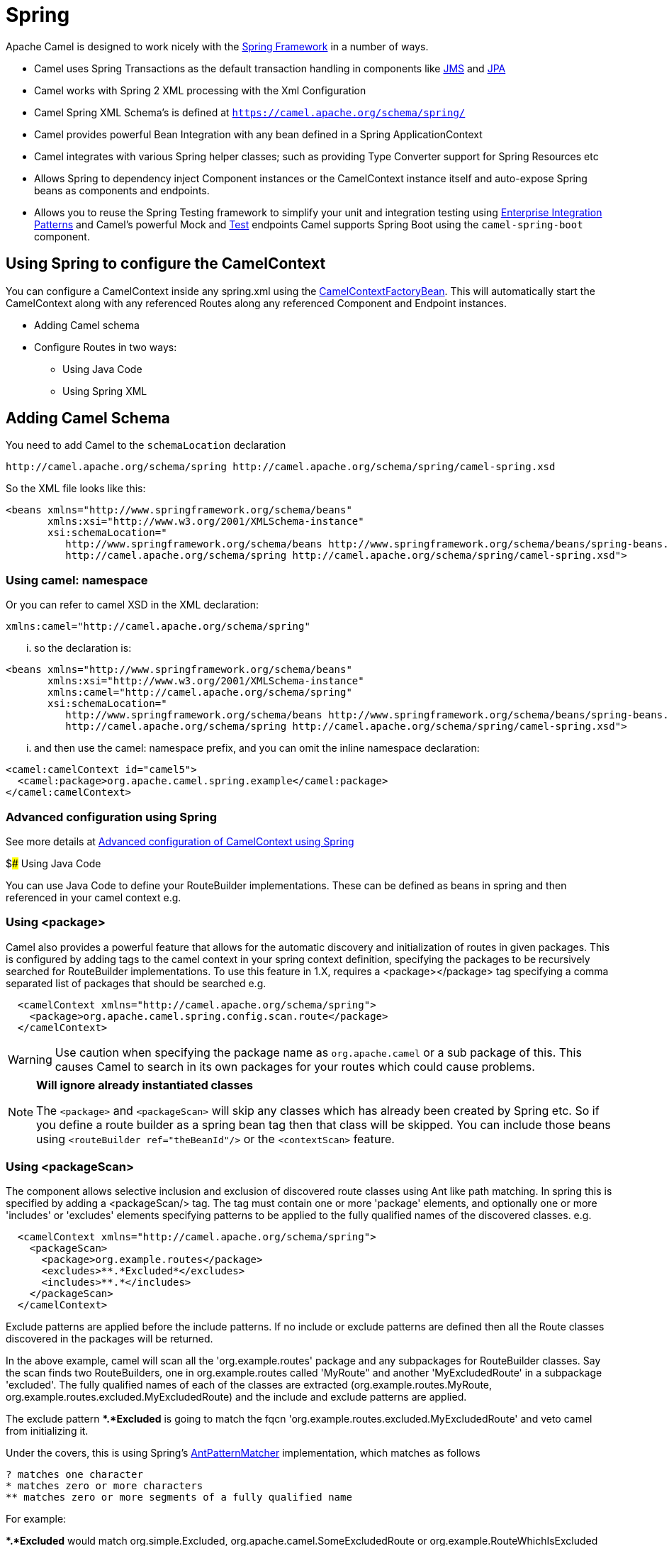 [[SpringSupport-SpringSupport]]
= Spring Support
//THIS FILE IS COPIED: EDIT THE SOURCE FILE:
:page-source: components/camel-spring/src/main/docs/spring-summary.adoc
//attributes written by hand, not generated
:docTitle: Spring
:description: Summary of {docTitle} components

Apache Camel is designed to work nicely with the
http://www.springframework.org/[Spring Framework] in a number of ways.

* Camel uses Spring Transactions as the default transaction handling in
components like xref:jms-component.adoc[JMS] and xref:jms-component.adoc[JPA]
* Camel works with Spring 2 XML processing with the
Xml Configuration
* Camel Spring XML Schema's is defined at `https://camel.apache.org/schema/spring/`
* Camel provides powerful Bean Integration
with any bean defined in a Spring ApplicationContext
* Camel integrates with various Spring helper classes; such as providing
Type Converter support for Spring Resources
etc
* Allows Spring to dependency inject Component
instances or the CamelContext instance itself
and auto-expose Spring beans as components and endpoints.
* Allows you to reuse the Spring Testing
framework to simplify your unit and integration testing using
xref:{eip-vc}:eips:enterprise-integration-patterns.adoc[Enterprise Integration
Patterns] and Camel's powerful Mock and
xref:others:test.adoc[Test] endpoints
Camel supports Spring Boot using the `camel-spring-boot` component.

== Using Spring to configure the CamelContext

You can configure a CamelContext inside any spring.xml using the
http://camel.apache.org/maven/current/camel-spring/apidocs/org/apache/camel/spring/CamelContextFactoryBean.html[CamelContextFactoryBean].
This will automatically start the
CamelContext along with any referenced
Routes along any referenced
Component and Endpoint
instances.

* Adding Camel schema
* Configure Routes in two ways:
** Using Java Code
** Using Spring XML

== Adding Camel Schema

You need to add Camel to the `schemaLocation` declaration

[source,java]
--------------------------------------------------------------------------------------------
http://camel.apache.org/schema/spring http://camel.apache.org/schema/spring/camel-spring.xsd
--------------------------------------------------------------------------------------------

So the XML file looks like this:

[source,xml]
------------------------------------------------------------------------------------------------------------------
<beans xmlns="http://www.springframework.org/schema/beans"
       xmlns:xsi="http://www.w3.org/2001/XMLSchema-instance"
       xsi:schemaLocation="
          http://www.springframework.org/schema/beans http://www.springframework.org/schema/beans/spring-beans.xsd
          http://camel.apache.org/schema/spring http://camel.apache.org/schema/spring/camel-spring.xsd">
------------------------------------------------------------------------------------------------------------------

=== Using camel: namespace

Or you can refer to camel XSD in the XML declaration:

[source,java]
---------------------------------------------------
xmlns:camel="http://camel.apache.org/schema/spring"
---------------------------------------------------

... so the declaration is:

[source,xml]
------------------------------------------------------------------------------------------------------------------
<beans xmlns="http://www.springframework.org/schema/beans"
       xmlns:xsi="http://www.w3.org/2001/XMLSchema-instance"
       xmlns:camel="http://camel.apache.org/schema/spring"
       xsi:schemaLocation="
          http://www.springframework.org/schema/beans http://www.springframework.org/schema/beans/spring-beans.xsd
          http://camel.apache.org/schema/spring http://camel.apache.org/schema/spring/camel-spring.xsd">
------------------------------------------------------------------------------------------------------------------

... and then use the camel: namespace prefix, and you can omit the
inline namespace declaration:

[source,xml]
--------------------------------------------------------------------------------------------
<camel:camelContext id="camel5">
  <camel:package>org.apache.camel.spring.example</camel:package>
</camel:camelContext>
--------------------------------------------------------------------------------------------

=== Advanced configuration using Spring

See more details at
xref:latest@manual::advanced-configuration-of-camelcontext-using-spring.adoc[Advanced
configuration of CamelContext using Spring]

$### Using Java Code

You can use Java Code to define your
RouteBuilder implementations. These can be
defined as beans in spring and then referenced in your camel context
e.g.

=== Using <package>

Camel also provides a powerful feature that allows for the automatic
discovery and initialization of routes in given packages. This is
configured by adding tags to the camel context in your spring context
definition, specifying the packages to be recursively searched for
RouteBuilder implementations. To use this
feature in 1.X, requires a <package></package> tag specifying a comma
separated list of packages that should be searched e.g.

[source,xml]
----------------------------------------------------------------
  <camelContext xmlns="http://camel.apache.org/schema/spring">
    <package>org.apache.camel.spring.config.scan.route</package>
  </camelContext>
----------------------------------------------------------------


WARNING: Use caution when specifying the package name as `org.apache.camel` or a
sub package of this. This causes Camel to search in its own packages for
your routes which could cause problems.


[NOTE]
====
*Will ignore already instantiated classes*

The `<package>` and `<packageScan>` will skip any classes which has already
been created by Spring etc. So if you define a route builder as a spring
bean tag then that class will be skipped. You can include those beans
using `<routeBuilder ref="theBeanId"/>` or the `<contextScan>` feature.
====

=== Using <packageScan>

The component allows selective inclusion and
exclusion of discovered route classes using Ant like path matching. In
spring this is specified by adding a <packageScan/> tag. The tag must
contain one or more 'package' elements, and optionally
one or more 'includes' or 'excludes' elements specifying patterns to be
applied to the fully qualified names of the discovered classes. e.g.

[source,xml]
--------------------------------------------------------------
  <camelContext xmlns="http://camel.apache.org/schema/spring">
    <packageScan>
      <package>org.example.routes</package>
      <excludes>**.*Excluded*</excludes>
      <includes>**.*</includes>
    </packageScan>
  </camelContext>
--------------------------------------------------------------

Exclude patterns are applied before the include patterns. If no include
or exclude patterns are defined then all the Route classes discovered in
the packages will be returned.

In the above example, camel will scan all the 'org.example.routes'
package and any subpackages for RouteBuilder classes. Say the scan finds
two RouteBuilders, one in org.example.routes called 'MyRoute" and
another 'MyExcludedRoute' in a subpackage 'excluded'. The fully
qualified names of each of the classes are extracted
(org.example.routes.MyRoute,
org.example.routes.excluded.MyExcludedRoute) and the include and exclude
patterns are applied.

The exclude pattern **.*Excluded* is going to match the fqcn
'org.example.routes.excluded.MyExcludedRoute' and veto camel from
initializing it.

Under the covers, this is using Spring's
http://static.springframework.org/spring/docs/2.5.x/api/org/springframework/util/AntPathMatcher.html[AntPatternMatcher]
implementation, which matches as follows

[source,java]
----------------------------------------------------------
? matches one character
* matches zero or more characters
** matches zero or more segments of a fully qualified name
----------------------------------------------------------

For example:

**.*Excluded* would match org.simple.Excluded,
org.apache.camel.SomeExcludedRoute or org.example.RouteWhichIsExcluded

**.??cluded* would match org.simple.IncludedRoute, org.simple.Excluded
but not match org.simple.PrecludedRoute

=== Using contextScan

*Available as of Camel 2.4*

You can allow Camel to scan the container context, e.g. the Spring
`ApplicationContext` for route builder instances. This allow you to use
the Spring `<component-scan>` feature and have Camel pickup any
RouteBuilder instances which was created by Spring in its scan process.

This allows you to just annotate your routes using the Spring
`@Component` and have those routes included by Camel

[source,java]
-------------------------------------------------
@Component
public class MyRoute extends SpringRouteBuilder {

    @Override
    public void configure() throws Exception {
        from("direct:start").to("mock:result");
    }
}
-------------------------------------------------

You can also use the ANT style for inclusion and exclusion, as mentioned
above in the `<packageScan>` documentation.

== How do I import routes from other XML files

*Available as of Camel 2.3*

When defining routes in Camel using xref:latest@manual::xml-configuration.adoc[Xml
Configuration] you may want to define some routes in other XML files.
For example you may have many routes and it may help to maintain the
application if some of the routes are in separate XML files. You may
also want to store common and reusable routes in other XML files, which
you can simply import when needed.

It is possible to define routes outside
`<camelContext/>` which you do in a new `<routeContext/>` tag.

*Notice:* When you use <routeContext> then they are separated, and
cannot reuse existing <onException>, <intercept>, <dataFormats> and
similar cross cutting functionality defined in the <camelContext>. In
other words the <routeContext> is currently isolated.

For example we could have a file named `myCoolRoutes.xml` which contains
a couple of routes as shown:

*myCoolRoutes.xml*

Then in your XML file which contains the CamelContext you can use Spring
to import the `myCoolRoute.xml` file.

 And then inside `<camelContext/>` you can refer to the
`<routeContext/>` by its id as shown below:

Also notice that you can mix and match, having routes inside
CamelContext and also externalized in RouteContext.

You can have as many `<routeContextRef/>` as you like.

*Reusable routes*

The routes defined in `<routeContext/>` can be reused by multiple
`<camelContext/>`. However its only the definition which is reused. At
runtime each CamelContext will create its own instance of the route
based on the definition.

=== Test time exclusion.

At test time it is often desirable to be able to selectively exclude
matching routes from being initalized that are not applicable or useful
to the test scenario. For instance you might a spring context file
routes-context.xml and three Route builders RouteA, RouteB and RouteC in
the 'org.example.routes' package. The packageScan definition would
discover all three of these routes and initialize them.

Say RouteC is not applicable to our test scenario and generates a lot of
noise during test. It would be nice to be able to exclude this route
from this specific test. The SpringTestSupport class has been modified
to allow this. It provides two methods (excludedRoute and
excludedRoutes) that may be overridden to exclude a single class or an
array of classes.

[source,java]
----------------------------------------------------------------
public class RouteAandRouteBOnlyTest extends SpringTestSupport {
    @Override      
    protected Class excludeRoute() {
        return RouteC.class;
    }
}
----------------------------------------------------------------

In order to hook into the camelContext initialization by spring to
exclude the MyExcludedRouteBuilder.class we need to intercept the spring
context creation. When overriding createApplicationContext to create the
spring context, we call the getRouteExcludingApplicationContext() method
to provide a special parent spring context that takes care of the
exclusion.

[source,java]
--------------------------------------------------------------------------------------------------------------------------
@Override
protected AbstractXmlApplicationContext createApplicationContext() {
    return new ClassPathXmlApplicationContext(new String[] {"routes-context.xml"}, getRouteExcludingApplicationContext());
}
--------------------------------------------------------------------------------------------------------------------------

RouteC will now be excluded from initialization. Similarly, in another
test that is testing only RouteC, we could exclude RouteB and RouteA by
overriding

[source,java]
---------------------------------------------------
@Override
protected Class[] excludeRoutes() {
    return new Class[]{RouteA.class, RouteB.class};
}
---------------------------------------------------

== Using Spring XML

You can use Spring 2.0 XML configuration to specify your
Xml Configuration for
Routes such as in the following
http://svn.apache.org/repos/asf/camel/trunk/components/camel-spring/src/test/resources/org/apache/camel/spring/routingUsingCamelContextFactory.xml[example].

== Configuring Components and Endpoints

You can configure your Component or
Endpoint instances in your Spring
XML as follows in
http://svn.apache.org/repos/asf/camel/trunk/components/camel-jms/src/test/resources/org/apache/camel/component/jms/jmsRouteUsingSpring.xml[this
example].

Which allows you to configure a component using some name (activemq in
the above example), then you can refer to the component using
*activemq:[queue:|topic:]destinationName*. This works by the
SpringCamelContext lazily fetching components from the spring context
for the scheme name you use for Endpoint
URIs.

For more detail see xref:latest@manual:faq:how-do-i-configure-endpoints.adoc[Configuring
Endpoints and Components].

== CamelContextAware

If you want to be injected with the CamelContext
in your POJO just implement the
http://camel.apache.org/maven/current/camel-core/apidocs/org/apache/camel/CamelContextAware.html[CamelContextAware
interface]; then when Spring creates your POJO the CamelContext will be
injected into your POJO. Also see the xref:latest@manual::bean-integration.adoc[Bean
Integration] for further injections.

== Integration Testing

To avoid a hung route when testing using Spring Transactions see the
note about Spring Integration Testing
under Transactional Client.
